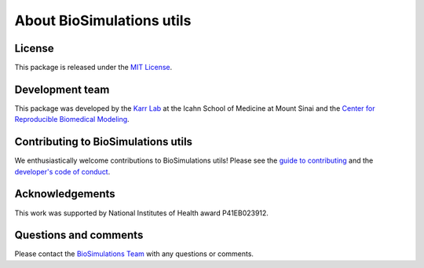 About BioSimulations utils
=============================

License
-------
This package is released under the `MIT License <https://github.com/biosimulations/biosimulations_utils/blob/dev/LICENSE>`_.

Development team
----------------
This package was developed by the `Karr Lab <https://www.karrlab.org>`_ at the Icahn School of Medicine at Mount Sinai and the `Center for Reproducible Biomedical Modeling <https://reproduciblebiomodels.org/>`_.

Contributing to BioSimulations utils
------------------------------------
We enthusiastically welcome contributions to BioSimulations utils! Please see the `guide to contributing <https://github.com/biosimulations/biosimulations_utils/blob/dev/CONTRIBUTING.md>`_ and the `developer's code of conduct <https://github.com/biosimulations/biosimulations_utils/blob/dev/CODE_OF_CONDUCT.md>`_.

Acknowledgements
----------------
This work was supported by National Institutes of Health award P41EB023912.

Questions and comments
-------------------------
Please contact the `BioSimulations Team <mailto:info@biosimulations.org>`_ with any questions or comments.
